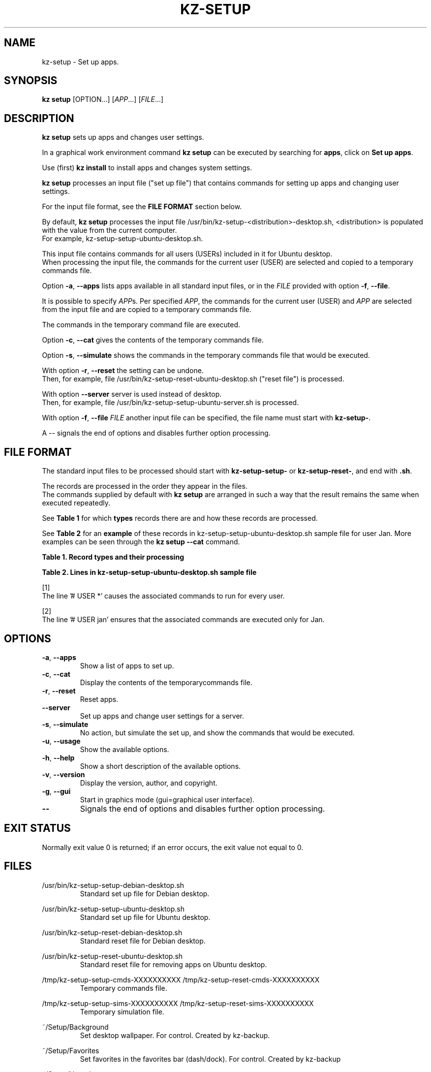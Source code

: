 .\"############################################################################
.\"# Man page for kz-setup.
.\"#
.\"# Written Karel Zimmer <info@karelzimmer.nl>, CC0 1.0 Universal
.\"# <https://creativecommons.org/publicdomain/zero/1.0>, 2023.
.\"############################################################################
.\"
.TH "KZ-SETUP" "1" "2013-2023" "kz 365" "Kz Manual"
.\"
.\"
.SH NAME
kz-setup \- Set up apps.
.\"
.\"
.SH SYNOPSIS
.B kz setup
[OPTION...] [\fIAPP\fR...] [\fIFILE\fR...]
.\"
.\"
.SH DESCRIPTION
\fBkz setup\fR sets up apps and changes user settings.
.sp
In a graphical work environment command \fBkz setup\fR can be executed by
searching for \fBapps\fR, click on \fBSet up apps\fR.
.sp
Use (first) \fBkz install\fR to install apps and changes system settings.
.sp
\fBkz setup\fR processes an input file ("set up file") that contains
commands for setting up apps and changing user settings.
.sp
For the input file format, see the \fBFILE FORMAT\fR section below.
.sp
By default, \fBkz setup\fR processes the input file
/usr/bin/kz-setup-<distribution>-desktop.sh, <distribution> is populated with
the value from the current computer.
.br
For example, kz-setup-setup-ubuntu-desktop.sh.
.sp
This input file contains commands for all users (USERs) included in it for
Ubuntu desktop.
.br
When processing the input file, the commands for the current user (USER) are
selected and copied to a temporary commands file.
.sp
Option \fB-a\fR, \fB--apps\fR lists apps available in all standard input files,
or in the \fIFILE\fR provided with option \fB-f\fR, \fB--file\fR.
.sp
It is possible to specify \fIAPP\fRs. Per specified \fIAPP\fR, the commands for
the current user (USER) and \fIAPP\fR are selected from the input file and are
copied to a temporary commands file.
.sp
The commands in the temporary command file are executed.
.sp
Option \fB-c\fR, \fB--cat\fR gives the contents of the temporary commands file.
.sp
Option \fB-s\fR, \fB--simulate\fR shows the commands in the temporary commands
file that would be executed.
.sp
With option \fB-r\fR, \fB--reset\fR the setting can be undone.
.br
Then, for example, file /usr/bin/kz-setup-reset-ubuntu-desktop.sh
("reset file") is processed.
.sp
With option \fB--server\fR server is used instead of desktop.
.br
Then, for example, file /usr/bin/kz-setup-setup-ubuntu-server.sh is processed.
.sp
With option \fB-f\fR, \fB--file\fR \fIFILE\fR another input file can be
specified, the file name must start with \fBkz-setup-\fR.
.sp
A -- signals the end of options and disables further option processing.
.\"
.\"
.SH FILE FORMAT
The standard input files to be processed should start with
\fBkz-setup-setup-\fR or \fBkz-setup-reset-\fR, and end with \fB.sh\fR.
.sp
The records are processed in the order they appear in the files.
.br
The commands supplied by default with \fBkz setup\fR are arranged in such a way
that the result remains the same when executed repeatedly.
.sp
See \fBTable 1\fR for which \fBtypes\fR records there are and how these records
are processed.
.sp
See \fBTable 2\fR for an \fBexample\fR of these records in
kz-setup-setup-ubuntu-desktop.sh sample file for user Jan.
More examples can be seen through the \fBkz setup --cat\fR command.
.\"
.\"
.sp
.br
.B Table 1. Record types and their processing
.TS
allbox tab(:);
lb | lb.
T{
Record type
T}:T{
Description
T}
.T&
l | l
l | l.
T{
# APP <name>
T}:T{
Contains the APP <name>.
T}
T{
# DESC <description>
T}:T{
Description of the APP.
T}
T{
# USER <user> ...
T}:T{
Name of the user <user> for which the command applies, or * for any user.
T}
T{
.sp
T}:T{
Will be skipped (is empty).
T}
T{
#...
T}:T{
Will be skipped (is a comment).
T}
T{
Command
T}:T{
Command to set up APP <app>.
T}
.TE
.sp
.sp
.br
.B Table 2. Lines in kz-setup-setup-ubuntu-desktop.sh sample file
.TS
box tab(:);
lb | lb.
T{
Regelsoort
T}:T{
Beschrijving
T}
.T&
- | -
l | l
l | l.
T{
#  APP google-chrome
T}:T{
Name of the APP.
T}
T{
# DESC Google's webbrowser
T}:T{
Description of the APP.
T}
T{
# USER *
T}:T{
Command is for any user, see [1].
T}
T{
kz-gset --addfavbef=google-chrome
T}:T{
Set up command.
T}
T{
T}:T{
Empty line.
T}
T{
#  APP gnome
T}:T{
Name of the APP.
T}
T{
# DESC Desktop environment
T}:T{
Description of the APP.
T}
T{
# USER jan
T}:T{
Only set up for Jan, see [2].
T}
T{
gsettings set org.gnome.shell...
T}:T{
Set up command.
T}
.TE
.sp
.sp
[1]
.br
The line '# USER *' causes the associated commands to run for every user.
.sp
[2]
.br
The line '# USER jan' ensures that the associated commands are executed only
for Jan.
.\"
.\"
.sp
.SH OPTIONS
.TP
\fB-a\fR, \fB--apps\fR
Show a list of apps to set up.
.TP
\fB-c\fR, \fB--cat\fR
Display the contents of the temporarycommands file.
.TP
\fB-r\fR, \fB--reset\fR
Reset apps.
.TP
\fB--server\fR
Set up apps and change user settings for a server.
.TP
\fB-s\fR, \fB--simulate\fR
No action, but simulate the set up, and show the commands that would be
executed.
.TP
\fB-u\fR, \fB--usage\fR
Show the available options.
.TP
\fB-h\fR, \fB--help\fR
Show a short description of the available options.
.TP
\fB-v\fR, \fB--version\fR
Display the version, author, and copyright.
.TP
\fB-g\fR, \fB--gui\fR
Start in graphics mode (gui=graphical user interface).
.TP
\fB--\fR
Signals the end of options and disables further option processing.
.\"
.\"
.SH EXIT STATUS
Normally exit value 0 is returned; if an error occurs, the exit value not equal
to 0.
.\"
.\"
.SH FILES
/usr/bin/kz-setup-setup-debian-desktop.sh
.RS
Standard set up file for Debian desktop.
.RE
.sp
/usr/bin/kz-setup-setup-ubuntu-desktop.sh
.RS
Standard set up file for Ubuntu desktop.
.RE
.sp
/usr/bin/kz-setup-reset-debian-desktop.sh
.RS
Standard reset file for Debian desktop.
.RE
.sp
/usr/bin/kz-setup-reset-ubuntu-desktop.sh
.RS
Standard reset file for removing apps on Ubuntu desktop.
.RE
.sp
/tmp/kz-setup-setup-cmds-XXXXXXXXXX /tmp/kz-setup-reset-cmds-XXXXXXXXXX
.RS
Temporary commands file.
.RE
.sp
/tmp/kz-setup-setup-sims-XXXXXXXXXX /tmp/kz-setup-reset-sims-XXXXXXXXXX
.RS
Temporary simulation file.
.RE
.sp
~/Setup/Background
.RS
Set desktop wallpaper. For control. Created by kz-backup.
.RE
.sp
~/Setup/Favorites
.RS
Set favorites in the favorites bar (dash/dock). For control. Created by
kz-backup
.RE
.sp
~/Setup/Userphote
.RS
Set user photo. For control. Created by kz-backup.
.RE
.\"
.\"
.SH NOTES
.IP " 1." 4
Checklist install
.RS 4
https://karelzimmer.nl/html/en/linux.html#documents
.RE
.IP " 2." 4
Personal folder / Settings / Favorites
.RS 4
The Favorites file contains previously set favorites.
.br
Can be used to check the favorites for completeness.
.RE
.IP " 3." 4
IaC and Day 1 Operations
.RS 4
\fBkz setup\fR is mainly used for \fBIaC\fR and \fBDay 1 Operations\fR. See
\fBkz\fR(1) for an explanation.
.RE
.\"
.\"
.SH EXAMPLES
.sp
\fBkz setup\fR
.RS
Set everything in the default set up files.
.br
Starter \fBSetup apps\fR is also available for this in a graphical work
environment.
.RE
.sp
\fBkz setup google-chrome\fR
.RS
Set up Google Chrome.
.RE
.sp
\fBkz setup --reset google-chrome\fR
.RS
Reset Google Chrome.
.RE
.sp
\fBkz setup --cat google-chrome\fR
.RS
Show set up commands for Google Chrome.
.RE
.sp
\fBkz setup --cat --reset google-chrome\fR
.RS
Show reset commands for Google Chrome.
.RE
.\"
.\"
.SH AUTHOR
Written by Karel Zimmer <info@karelzimmer.nl>, CC0 1.0 Universal
<https://creativecommons.org/publicdomain/zero/1.0>, 2013-2023.
.\"
.\"
.SH SEE ALSO
\fBkz\fR(1),
\fBkz_common.sh\fR(1),
\fBkz-install\fR(1),
\fBkz-menu\fR(1),
\fBhttps://karelzimmer.nl\fR
.\"
.\"
.SH KZ
Part of the \fBkz\fR(1) package, named after its creator Karel Zimmer.
.\"
.\"
.SH AVAILABILITY
Command \fBkz setup\fR is part of the \fBkz\fR package and is available on
Karel Zimmer's website
.br
<https://karelzimmer.nl/html/en/linux.html#scripts>.
